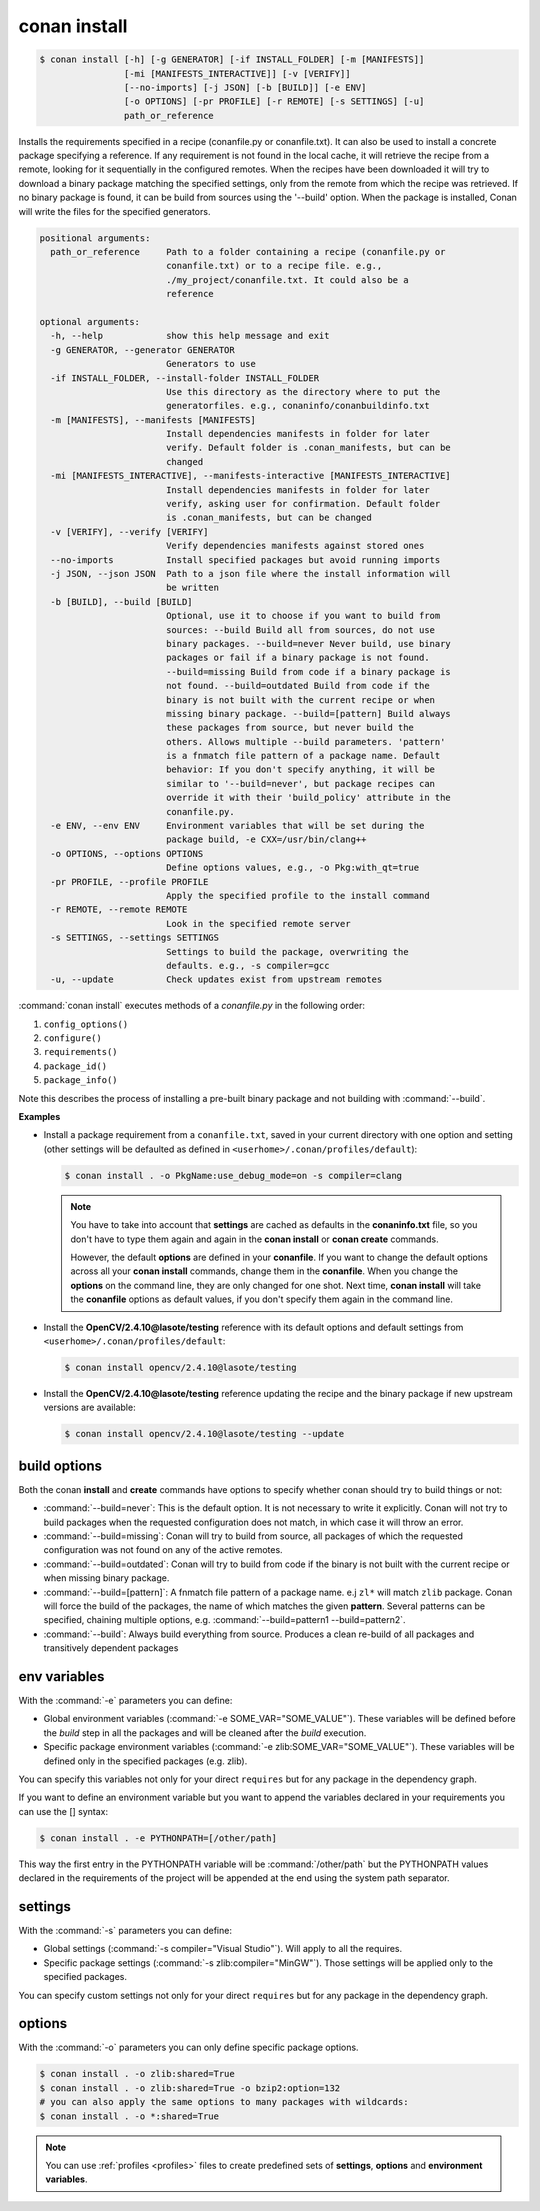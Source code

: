 
.. _conan_install:

conan install
=============

.. code-block:: bash

    $ conan install [-h] [-g GENERATOR] [-if INSTALL_FOLDER] [-m [MANIFESTS]]
                    [-mi [MANIFESTS_INTERACTIVE]] [-v [VERIFY]]
                    [--no-imports] [-j JSON] [-b [BUILD]] [-e ENV]
                    [-o OPTIONS] [-pr PROFILE] [-r REMOTE] [-s SETTINGS] [-u]
                    path_or_reference

Installs the requirements specified in a recipe (conanfile.py or
conanfile.txt). It can also be used to install a concrete package specifying a
reference. If any requirement is not found in the local cache, it will
retrieve the recipe from a remote, looking for it sequentially in the
configured remotes. When the recipes have been downloaded it will try to
download a binary package matching the specified settings, only from the
remote from which the recipe was retrieved. If no binary package is found, it
can be build from sources using the '--build' option. When the package is
installed, Conan will write the files for the specified generators.

.. code-block:: text

    positional arguments:
      path_or_reference     Path to a folder containing a recipe (conanfile.py or
                            conanfile.txt) or to a recipe file. e.g.,
                            ./my_project/conanfile.txt. It could also be a
                            reference

    optional arguments:
      -h, --help            show this help message and exit
      -g GENERATOR, --generator GENERATOR
                            Generators to use
      -if INSTALL_FOLDER, --install-folder INSTALL_FOLDER
                            Use this directory as the directory where to put the
                            generatorfiles. e.g., conaninfo/conanbuildinfo.txt
      -m [MANIFESTS], --manifests [MANIFESTS]
                            Install dependencies manifests in folder for later
                            verify. Default folder is .conan_manifests, but can be
                            changed
      -mi [MANIFESTS_INTERACTIVE], --manifests-interactive [MANIFESTS_INTERACTIVE]
                            Install dependencies manifests in folder for later
                            verify, asking user for confirmation. Default folder
                            is .conan_manifests, but can be changed
      -v [VERIFY], --verify [VERIFY]
                            Verify dependencies manifests against stored ones
      --no-imports          Install specified packages but avoid running imports
      -j JSON, --json JSON  Path to a json file where the install information will
                            be written
      -b [BUILD], --build [BUILD]
                            Optional, use it to choose if you want to build from
                            sources: --build Build all from sources, do not use
                            binary packages. --build=never Never build, use binary
                            packages or fail if a binary package is not found.
                            --build=missing Build from code if a binary package is
                            not found. --build=outdated Build from code if the
                            binary is not built with the current recipe or when
                            missing binary package. --build=[pattern] Build always
                            these packages from source, but never build the
                            others. Allows multiple --build parameters. 'pattern'
                            is a fnmatch file pattern of a package name. Default
                            behavior: If you don't specify anything, it will be
                            similar to '--build=never', but package recipes can
                            override it with their 'build_policy' attribute in the
                            conanfile.py.
      -e ENV, --env ENV     Environment variables that will be set during the
                            package build, -e CXX=/usr/bin/clang++
      -o OPTIONS, --options OPTIONS
                            Define options values, e.g., -o Pkg:with_qt=true
      -pr PROFILE, --profile PROFILE
                            Apply the specified profile to the install command
      -r REMOTE, --remote REMOTE
                            Look in the specified remote server
      -s SETTINGS, --settings SETTINGS
                            Settings to build the package, overwriting the
                            defaults. e.g., -s compiler=gcc
      -u, --update          Check updates exist from upstream remotes


:command:`conan install` executes methods of a *conanfile.py* in the following order:

1. ``config_options()``
2. ``configure()``
3. ``requirements()``
4. ``package_id()``
5. ``package_info()``

Note this describes the process of installing a pre-built binary package and not building with :command:`--build`.

**Examples**

- Install a package requirement from a ``conanfile.txt``, saved in your current directory with one
  option and setting (other settings will be defaulted as defined in
  ``<userhome>/.conan/profiles/default``):

  .. code-block:: bash

      $ conan install . -o PkgName:use_debug_mode=on -s compiler=clang

  .. note::

      You have to take into account that **settings** are cached as defaults in the
      **conaninfo.txt** file, so you don't have to type them again and again in the
      **conan install** or **conan create** commands.

      However, the default **options** are defined in your **conanfile**.
      If you want to change the default options across all your **conan install** commands, change
      them in the **conanfile**. When you change the **options** on the command line, they are only
      changed for one shot. Next time, **conan install** will take the **conanfile** options as
      default values, if you don't specify them again in the command line.

- Install the **OpenCV/2.4.10@lasote/testing** reference with its default options and default
  settings from ``<userhome>/.conan/profiles/default``:

  .. code-block:: bash

      $ conan install opencv/2.4.10@lasote/testing

- Install the **OpenCV/2.4.10@lasote/testing** reference updating the recipe and the binary package
  if new upstream versions are available:

  .. code-block:: bash

      $ conan install opencv/2.4.10@lasote/testing --update

.. _buildoptions:

build options
-------------

Both the conan **install** and **create** commands have options to specify whether conan should try
to build things or not:

* :command:`--build=never`: This is the default option. It is not necessary to write it explicitly.
  Conan will not try to build packages when the requested configuration does not match, in which
  case it will throw an error.
* :command:`--build=missing`: Conan will try to build from source, all packages of which the
  requested configuration was not found on any of the active remotes.
* :command:`--build=outdated`: Conan will try to build from code if the binary is not built with the
  current recipe or when missing binary package.
* :command:`--build=[pattern]`: A fnmatch file pattern of a package name. e.j ``zl*`` will match
  ``zlib`` package. Conan will force the build of the packages, the name of which matches the given
  **pattern**. Several patterns can be specified, chaining multiple options,
  e.g. :command:`--build=pattern1 --build=pattern2`.
* :command:`--build`: Always build everything from source. Produces a clean re-build of all packages
  and transitively dependent packages

env variables
-------------

With the :command:`-e` parameters you can define:

- Global environment variables (:command:`-e SOME_VAR="SOME_VALUE"`). These variables will be defined
  before the `build` step in all the packages and will be cleaned after the `build` execution.
- Specific package environment variables (:command:`-e zlib:SOME_VAR="SOME_VALUE"`). These variables will
  be defined only in the specified packages (e.g. zlib).

You can specify this variables not only for your direct ``requires`` but for any package in the
dependency graph.

If you want to define an environment variable but you want to append the variables declared in your
requirements you can use the [] syntax:

.. code-block:: bash

    $ conan install . -e PYTHONPATH=[/other/path]

This way the first entry in the PYTHONPATH variable will be :command:`/other/path` but the PYTHONPATH values
declared in the requirements of the project will be appended at the end using the system path
separator.

settings
--------

With the :command:`-s` parameters you can define:

- Global settings (:command:`-s compiler="Visual Studio"`). Will apply to all the requires.
- Specific package settings (:command:`-s zlib:compiler="MinGW"`). Those settings will be applied only to
  the specified packages.

You can specify custom settings not only for your direct ``requires`` but for any package in the
dependency graph.

options
-------

With the :command:`-o` parameters you can only define specific package options.

.. code-block:: bash

    $ conan install . -o zlib:shared=True
    $ conan install . -o zlib:shared=True -o bzip2:option=132
    # you can also apply the same options to many packages with wildcards:
    $ conan install . -o *:shared=True

.. note::

    You can use :ref:`profiles <profiles>` files to create predefined sets of **settings**,
    **options** and **environment variables**.
